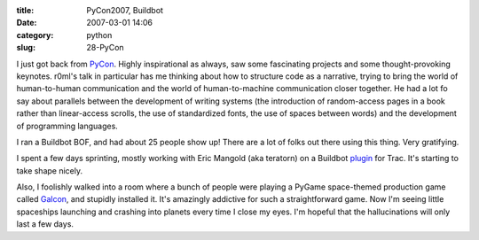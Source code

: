 :title: PyCon2007, Buildbot
:date: 2007-03-01 14:06
:category: python
:slug: 28-PyCon

I just got back from `PyCon <http://us.pycon.org/TX2007/HomePage>`__.
Highly inspirational as always, saw some fascinating projects and some
thought-provoking keynotes. r0ml's talk in particular has me thinking about
how to structure code as a narrative, trying to bring the world of
human-to-human communication and the world of human-to-machine communication
closer together. He had a lot fo say about parallels between the development
of writing systems (the introduction of random-access pages in a book rather
than linear-access scrolls, the use of standardized fonts, the use of spaces
between words) and the development of programming languages.

I ran a Buildbot BOF, and had about 25 people show up! There are a lot of
folks out there using this thing. Very gratifying.

I spent a few days sprinting, mostly working with Eric Mangold (aka teratorn)
on a Buildbot `plugin <http://buildbot.net/repos/trac-plugin/>`__ for Trac.
It's starting to take shape nicely.

Also, I foolishly walked into a room where a bunch of people were playing a
PyGame space-themed production game called `Galcon
<http://pygame.org/projects/20/340/>`__, and stupidly installed it. It's
amazingly addictive for such a straightforward game. Now I'm seeing little
spaceships launching and crashing into planets every time I close my eyes.
I'm hopeful that the hallucinations will only last a few days.

